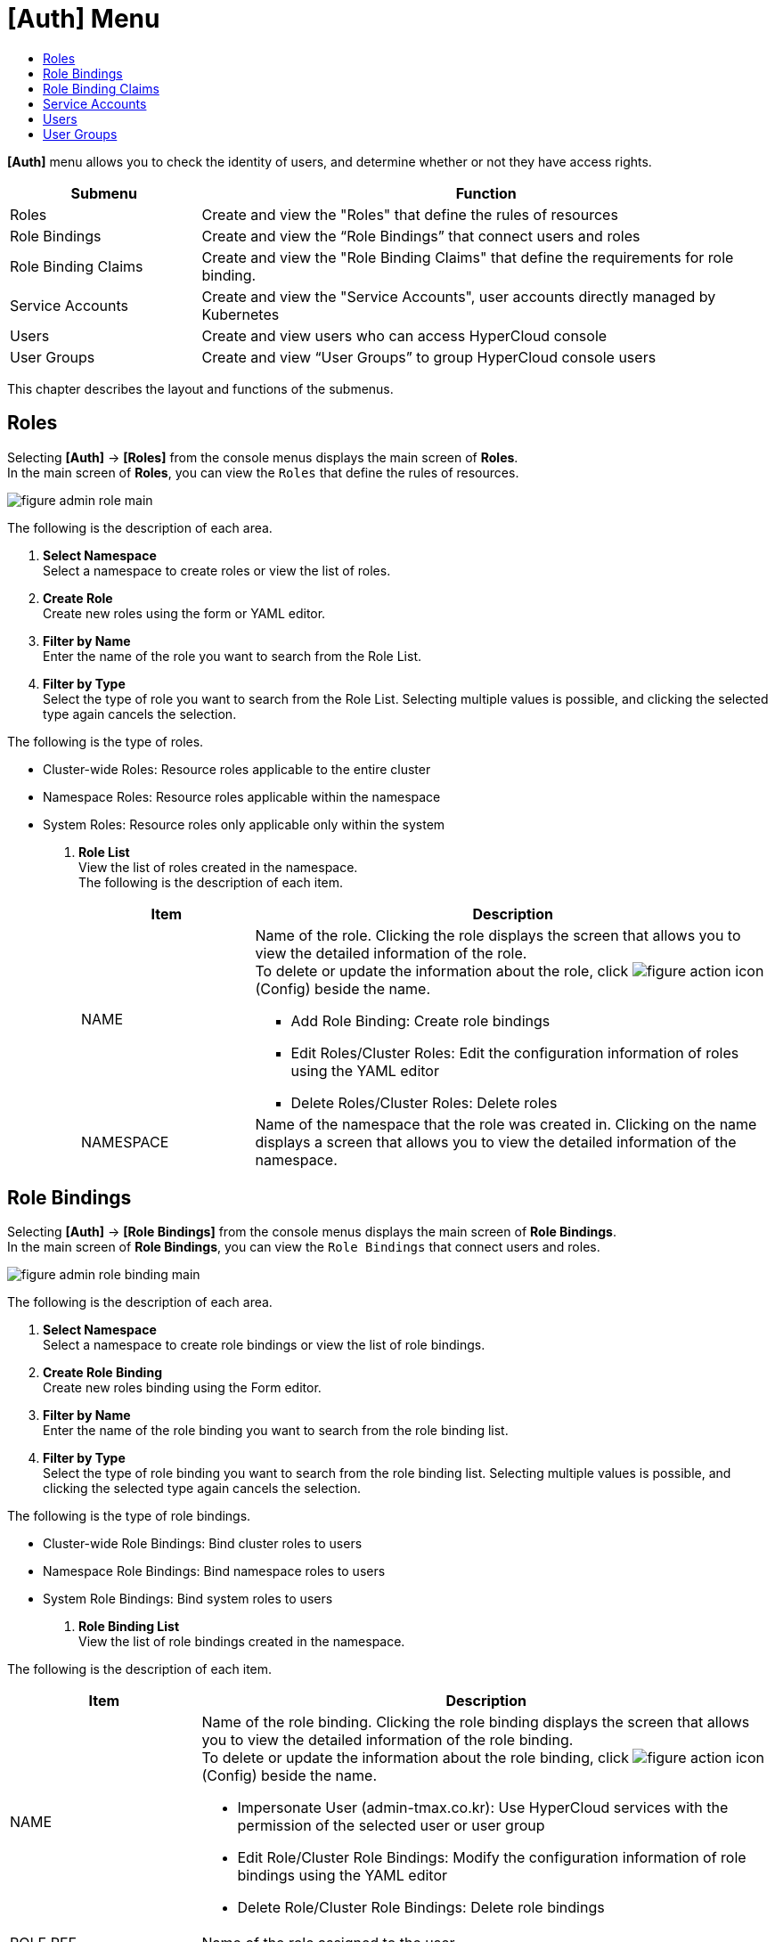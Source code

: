= [Auth] Menu
:toc:
:toc-title:

*[Auth]* menu allows you to check the identity of users, and determine whether or not they have access rights.  
[width="100%",options="header", cols="1,3"]
|====================
|Submenu|Function
|Roles|Create and view the "Roles" that define the rules of resources
|Role Bindings|Create and view the “Role Bindings” that connect users and roles
|Role Binding Claims|Create and view the "Role Binding Claims" that define the requirements for role binding.
|Service Accounts|Create and view the "Service Accounts", user accounts directly managed by Kubernetes
|Users|Create and view users who can access HyperCloud console
|User Groups|Create and view “User Groups” to group HyperCloud console users
|====================

This chapter describes the layout and functions of the submenus.

== Roles

Selecting *[Auth]* -> *[Roles]* from the console menus displays the main screen of *Roles*. +
In the main screen of *Roles*, you can view the ``Roles`` that define the rules of resources.

//[caption="그림. "] //캡션 제목 변경
[#img-role-main]
image::../images/figure_admin_role_main.png[]

The following is the description of each area. 

<1> *Select Namespace* +
Select a namespace to create roles or view the list of roles.
<2> *Create Role* +
Create new roles using the form or YAML editor.
<3> *Filter by Name* +
Enter the name of the role you want to search from the Role List.
<4> *Filter by Type* +
Select the type of role you want to search from the Role List. Selecting multiple values is possible, and clicking the selected type again cancels the selection.

The following is the type of roles. 

* Cluster-wide Roles: Resource roles applicable to the entire cluster
* Namespace Roles: Resource roles applicable within the namespace
* System Roles: Resource roles only applicable only within the system 
<5> *Role List* +
View the list of roles created in the namespace. +
The following is the description of each item. 
+
[width="100%",options="header", cols="1,3a"]
|====================
|Item|Description 
|NAME|Name of the role. Clicking the role displays the screen that allows you to view the detailed information of the role. +
To delete or update the information about the role, click 
image:../images/figure_action_icon.png[] (Config) beside the name.

* Add Role Binding: Create role bindings
* Edit Roles/Cluster Roles: Edit the configuration information of roles using the YAML editor
* Delete Roles/Cluster Roles: Delete roles
|NAMESPACE|Name of the namespace that the role was created in. Clicking on the name displays a screen that allows you to view the detailed information of the namespace. 
|====================

== Role Bindings

Selecting *[Auth]* -> *[Role Bindings]* from the console menus displays the main screen of *Role Bindings*. +
In the main screen of *Role Bindings*, you can view the ``Role Bindings`` that connect users and roles. 

//[caption="그림. "] //캡션 제목 변경
[#img-role-binding-main]
image::../images/figure_admin_role_binding_main.png[]

The following is the description of each area. 

<1> *Select Namespace* +
Select a namespace to create role bindings or view the list of role bindings.
<2> *Create Role Binding* +
Create new roles binding using the Form editor.
<3> *Filter by Name* +
Enter the name of the role binding you want to search from the role binding list.
<4> *Filter by Type* +
Select the type of role binding you want to search from the role binding list. Selecting multiple values is possible, and clicking the selected type again cancels the selection.

The following is the type of role bindings. 

* Cluster-wide Role Bindings: Bind cluster roles to users
* Namespace Role Bindings: Bind namespace roles to users
* System Role Bindings: Bind system roles to users
<5> *Role Binding List* +
View the list of role bindings created in the namespace. +

The following is the description of each item.

[width="100%",options="header", cols="1,3a"]
|====================
|Item|Description
|NAME|Name of the role binding. Clicking the role binding displays the screen that allows you to view the detailed information of the role binding. +
To delete or update the information about the role binding, click 
image:../images/figure_action_icon.png[] (Config) beside the name.

* Impersonate User (admin-tmax.co.kr): Use HyperCloud services with the permission of the selected user or user group
* Edit Role/Cluster Role Bindings: Modify the configuration information of role bindings using the YAML editor
* Delete Role/Cluster Role Bindings: Delete role bindings
|ROLE REF|Name of the role assigned to the user.
|SUBJECT KIND|Type of user bound to the role.

* User: General users
* Group: User groups
* Service Account: Service accounts
|SUBJECT NAME|Name of the user bound to the role.
|NAMESPACE|Name of the namespace that the role binding was created in. Clicking on the name displays a screen that allows you to view the detailed information of the namespace. 
|====================

== Role Binding Claims

Selecting *[Auth]* -> *[Role Binding Claims]* from the console menus displays the main screen of *Role Binding Claims*. +
In the main screen of *Role Binding Claims*, you can view the ``Role Binding Claims`` that define the requirements for role bindings.

//[caption="그림. "] //캡션 제목 변경
[#img-role-binding-claim-main]
image::../images/figure_admin_role_binding_claim_main.png[]

The following is the description of each area.

<1> *Select Namespace* +
Select a namespace to create role binding claims or view the list of role. binding claims
<2> *Create Role Binding Claim* +
Create new role binding claims using the Form or YAML editor.
<3> *Filter by Name* +
Enter the name of the role binding claim you want to search from the role binding claim list.
<4> *Role Binding Claim List* +
View the list of role binding claims created in the namespace.  +
The following is the description of each item.
+
[width="100%",options="header", cols="1,3a"]
|====================
|Item|Description
|NAME|Name of the role binding claim. Clicking the role binding claim displays the screen that allows you to view the detailed information of the role binding claim. +
To delete or update the information about the role binding claim, click 
image:../images/figure_action_icon.png[] (Config) beside the name.

* Edit Labels: Add or delete the labels to identify resources.
* Edit Annotations: Add, update, or delete the annotations that allow external reference to the resources. 
* Edit Role Binding Claims: Update the information of role binding claims using the YAML editor. 
* Delete Role Binding Claims: Delete role binding claims.
* Edit Status: Approve or not role binding claims in the Awaiting status (Success, Reject)
|NAMESPACE|Name of the namespace that the role binding claim was created in. 
|STATUS|Current approval status of role binding claims.


* Awaiting: Waiting for the claim to be approved 
* Success: Claim approved
* Reject: Claim rejected
|RESOURCE NAME|Name of the role binding to be created through the role binding claim.
|CREATED|Time when the role binding claim was created.
|====================

== Service Accounts


Selecting *[Auth]* -> *[Service Accounts]* from the console menus displays the main screen of *Service Accounts*. +
In the main screen of *Service Accounts*, you can create and view the ``Service Accounts`` that are directly managed by Kubernetes.

//[caption="그림. "] //캡션 제목 변경
[#img-service-account-main]
image::../images/figure_admin_service_account_main.png[]

The following is the description of each area.

<1> *Select Namespace* +
Select a namespace to create service accounts or view the list of service accounts.
<2> *Create Service Account* +
Create new service accounts using the form or YAML editor.
<3> *Filter by Name* +
Enter the name of the service account you want to search from the service account list.
<4> *Service Account List* +
View the list of service accounts created in the namespace. +
The following is the description of each item. 
+
[width="100%",options="header", cols="1,3a"]
|====================
|Item|Description 
|NAME|Name of the service account. Clicking on the name displays a screen that allows you to check the detailed information of the service account. +
To delete the information about the service account or download the kubeconfig file, click image:../images/figure_action_icon.png[] (Config) beside the name.

* Download Kube-Config File: Download kubeconfig files used to configure access to the cluster
* Delete Service Account: Delete service accounts
|NAMESPACE|Name of the namespace that the service account was created in. Clicking on the name displays a screen that allows you to view the detailed information of the namespace. 
|SECRET|The number of secrets that store the authentication token information of the service account.
|CREATED|Time when the service account was created.
|====================

== Users

Selecting *[Auth]* -> *[Users]* from the console menus displays the main screen of *Users* of HyperAuth. +
In the main screen of *Users*, you can create and view the ``Users`` that can access the HyperCloud console. 

//[caption="그림. "] //캡션 제목 변경
[#img-user-main]
image::../images/figure_admin_user_main.png[]

The following is the description of each area.

<1> *Filter by Name* +
Enter the name of the namespace you want to search from list of users.
<2> *User List* +
Display the list of all currently created users.
<3> *Unlock* (※Feature to be provided later) +
If you enter the wrong password for the number of times set by the administrator when logging in to the HyperCloud console, the account will be locked. +
At this time, you can use the Unlock button to unlock the status of the user.
<4> *Create User* +
Create new users.
<5> *User List* +
View the list of currently created users.  +
The following is the description of each item. 
+
[width="100%",options="header", cols="1,3a"]
|====================
|Item|Description
|ID|User ID information automatically assigned by the system. At this time, clicking the ID opens a screen that allows you to check the detailed information of the user.
|USERNAME|Login ID information of the HyperCloud console. 
|EMAIL|Email address information of the user.
|LAST NAME|Last name of the user.
|FIRST NAME|First name of the user.
|ACTIONS|Manage user information.

* Edit: Edit user information
* Impersonate: Check the roles assigned to the user 
* Delete: Delete users
|====================

== User Groups

Selecting *[Auth]* -> *[User Groups]* from the console menus displays the main screen of *User Groups* of HyperAuth. +
In the main screen of *User Groups*, you can create and view ``User Groups`` of HyperCloud console. 

//[caption="그림. "] //캡션 제목 변경
[#img-user-group-main]
image::../images/figure_admin_user_group_main.png[]

The following is the description of each area.

<1> *Filter by Name* +
Enter the name of the user group you want to search from the list of user groups.
<2> *User Group List* +
Display the list of all currently created user groups.
<3> *Create User Group* +
Create new user groups.
<4> *Update User Group* +
Update the information of the user group selected from the user group list. 
<5> *Cut User Group* +
Cut the selected user group from the user group list and temporarily save it so that you can paste it in the desired location.
<6> *Paste User Group* +
Paste the cut user group to the desired location. 
<7> *Delete User Group* +
Delete the user group selected from the user group list.
<8> *User Group List* +
Check the list of currently created user groups. At this time, double-clicking a group name opens a screen that allows you to check the detailed information of the user group. 

